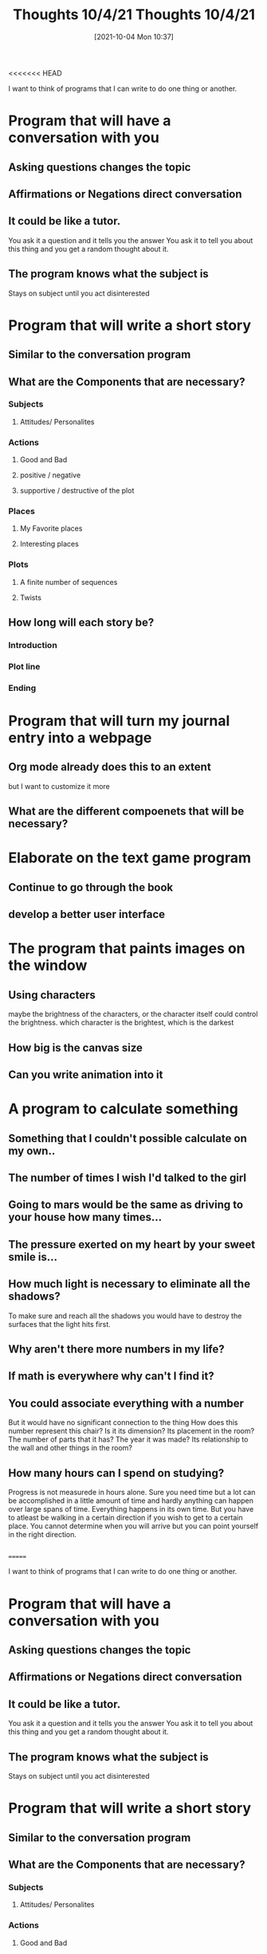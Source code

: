 <<<<<<< HEAD
:PROPERTIES:
:ID:       e1e95be7-43bd-424a-a6a5-b09d9baa4225
:END:
#+title: Thoughts 10/4/21
#+date: [2021-10-04 Mon 10:37]


I want to think of programs that I can write to do one thing or another.

* Program that will have a conversation with you

** Asking questions changes the topic 

** Affirmations or Negations direct conversation

** It could be like a tutor.
   You ask it a question and it tells you the answer
   You ask it to tell you about this thing and you get
   a random thought about it. 

** The program knows what the subject is
   Stays on subject until you act disinterested


   
* Program that will write a short story

** Similar to the conversation program

** What are the Components that are necessary?

*** Subjects

**** Attitudes/ Personalites

*** Actions

**** Good and Bad

**** positive / negative

**** supportive / destructive of the plot

*** Places

**** My Favorite places

**** Interesting places

*** Plots

**** A finite number of sequences

**** Twists

** How long will each story be?

*** Introduction

*** Plot line

*** Ending



    
* Program that will turn my journal entry into a webpage

** Org mode already does this to an extent
   but I want to customize it more

** What are the different compoenets that will be necessary?



   
* Elaborate on the text game program

** Continue to go through the book 

** develop a better user interface




   
* The program that paints images on the window

** Using characters
   maybe the brightness of the characters, or the character
   itself could control the brightness.
   which character is the brightest, which is the darkest
   
** How big is the canvas size

** Can you write animation into it



   
* A program to calculate something

** Something that I couldn't possible calculate on my own..
** The number of times I wish I'd talked to the girl
** Going to mars would be the same as driving to your house how many times...
** The pressure exerted on my heart by your sweet smile is...
** How much light is necessary to eliminate all the shadows?
   To make sure and reach all the shadows you would have to destroy the surfaces
   that the light hits first. 
** Why aren't there more numbers in my life?
** If math is everywhere why can't I find it?
** You could associate everything with a number
   But it would have no significant connection to the thing
   How does this number represent this chair?
   Is it its dimension? Its placement in the room? The number of parts that it has?
   The year it was made? Its relationship to the wall and other things in the room?
** How many hours can I spend on studying?
   Progress is not measurede in hours alone. Sure you need time but a lot can
   be accomplished in a little amount of time and hardly anything can happen
   over large spans of time. Everything happens in its own time.
   But you have to atleast be walking in a certain direction if you
   wish to get to a certain place. You cannot determine when you will arrive
   but you can point yourself in the right direction. 
** 
=======
:PROPERTIES:
:ID:       e1e95be7-43bd-424a-a6a5-b09d9baa4225
:END:
#+title: Thoughts 10/4/21
#+date: [2021-10-04 Mon 10:37]


I want to think of programs that I can write to do one thing or another.

* Program that will have a conversation with you

** Asking questions changes the topic 

** Affirmations or Negations direct conversation

** It could be like a tutor.
   You ask it a question and it tells you the answer
   You ask it to tell you about this thing and you get
   a random thought about it. 

** The program knows what the subject is
   Stays on subject until you act disinterested


   
* Program that will write a short story

** Similar to the conversation program

** What are the Components that are necessary?

*** Subjects

**** Attitudes/ Personalites

*** Actions

**** Good and Bad

**** positive / negative

**** supportive / destructive of the plot

*** Places

**** My Favorite places

**** Interesting places

*** Plots

**** A finite number of sequences

**** Twists

** How long will each story be?

*** Introduction

*** Plot line

*** Ending



    
* Program that will turn my journal entry into a webpage

** Org mode already does this to an extent
   but I want to customize it more

** What are the different compoenets that will be necessary?



   
* Elaborate on the text game program

** Continue to go through the book 

** develop a better user interface




   
* The program that paints images on the window

** Using characters
   maybe the brightness of the characters, or the character
   itself could control the brightness.
   which character is the brightest, which is the darkest
   
** How big is the canvas size

** Can you write animation into it



   
* A program to calculate something

** Something that I couldn't possible calculate on my own..
** The number of times I wish I'd talked to the girl
** Going to mars would be the same as driving to your house how many times...
** The pressure exerted on my heart by your sweet smile is...
** How much light is necessary to eliminate all the shadows?
   To make sure and reach all the shadows you would have to destroy the surfaces
   that the light hits first. 
** Why aren't there more numbers in my life?
** If math is everywhere why can't I find it?
** You could associate everything with a number
   But it would have no significant connection to the thing
   How does this number represent this chair?
   Is it its dimension? Its placement in the room? The number of parts that it has?
   The year it was made? Its relationship to the wall and other things in the room?
** How many hours can I spend on studying?
   Progress is not measurede in hours alone. Sure you need time but a lot can
   be accomplished in a little amount of time and hardly anything can happen
   over large spans of time. Everything happens in its own time.
   But you have to atleast be walking in a certain direction if you
   wish to get to a certain place. You cannot determine when you will arrive
   but you can point yourself in the right direction. 
** 
>>>>>>> 2189245692e7e52370ca8345e7e7628bc3a123c2
